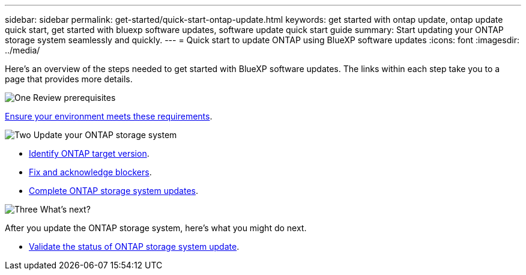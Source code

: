 ---
sidebar: sidebar
permalink: get-started/quick-start-ontap-update.html
keywords: get started with ontap update, ontap update quick start, get started with bluexp software updates, software update quick start guide
summary: Start updating your ONTAP storage system seamlessly and quickly.
---
= Quick start to update ONTAP using BlueXP software updates
:icons: font
:imagesdir: ../media/

[.lead]
Here's an overview of the steps needed to get started with BlueXP software updates. The links within each step take you to a page that provides more details.

.image:https://raw.githubusercontent.com/NetAppDocs/common/main/media/number-1.png[One] Review prerequisites 

[role="quick-margin-para"]
link:../get-started/prerequisites-ontap-update.html[Ensure your environment meets these requirements].
 


.image:https://raw.githubusercontent.com/NetAppDocs/common/main/media/number-2.png[Two] Update your ONTAP storage system


[role="quick-margin-para"]
* link:../ontap/choose-ontap-98-later.html[Identify ONTAP target version].
* link:../ontap/fix-blockers-warnings.html[Fix and acknowledge blockers].
* link:../ontap/update-storage-system.html[ Complete ONTAP storage system updates].


.image:https://raw.githubusercontent.com/NetAppDocs/common/main/media/number-3.png[Three] What's next?


[role="quick-margin-para"]
After you update the ONTAP storage system, here's what you might do next. 

[role="quick-margin-list"]
* link:../ontap/validate-storage-system-update.html[Validate the status of ONTAP storage system update].


